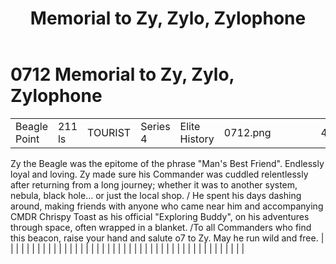 :PROPERTIES:
:ID:       274063f3-792c-495e-ac3b-624806082cd7
:END:
#+title: Memorial to Zy, Zylo, Zylophone
#+filetags: :beacon:
*     0712  Memorial to Zy, Zylo, Zylophone
| Beagle Point                         | 211 ls        | TOURIST                | Series 4  | Elite History | 0712.png |           |               |                                                                                                                                                                                                                                                                                                                                                                                                                                                                                                                                                                                                                                                                                                                                                                                                                                                                                                                                                                                                                       |           |     4 | 

Zy the Beagle was the epitome of the phrase "Man's Best Friend". Endlessly loyal and loving. Zy made sure his Commander was cuddled relentlessly after returning from a long journey; whether it was to another system, nebula, black hole... or just the local shop. / He spent his days dashing around, making friends with anyone who came near him and accompanying CMDR Chrispy Toast as his official "Exploring Buddy", on his adventures through space, often wrapped in a blanket. /To all Commanders who find this beacon, raise your hand and salute o7 to Zy. May he run wild and free.                                                                                                                                                                                                                                                                                                                                                                                                                                                                                                                                                                                                                                                                                                                                                                                                                                                                                                                                                                                                                                                                                                                                                                                                                                                                                                                                                                                                                                                                                                                                                                                                                                                                                                                                                                                                                                                                                                                                                                                                                                                                                                                                                                                                                                                                                                                                                                                                                                                |   |   |                                                                                                                                                                                                                                                                                                                                                                                                                                                                                                                                                                                                                                                                                                                                                                                                                                                                                                                                                                                                                       |   |   |   |   |   |   |   |   |   |   |   |   |   |   |   |   |   |   |   |   |   |   |   |   |   |   |   |   |   |   |   |   |   |   |   |   |   |   |   |   |   |   

[[file:img/beacons/0712.png]]
